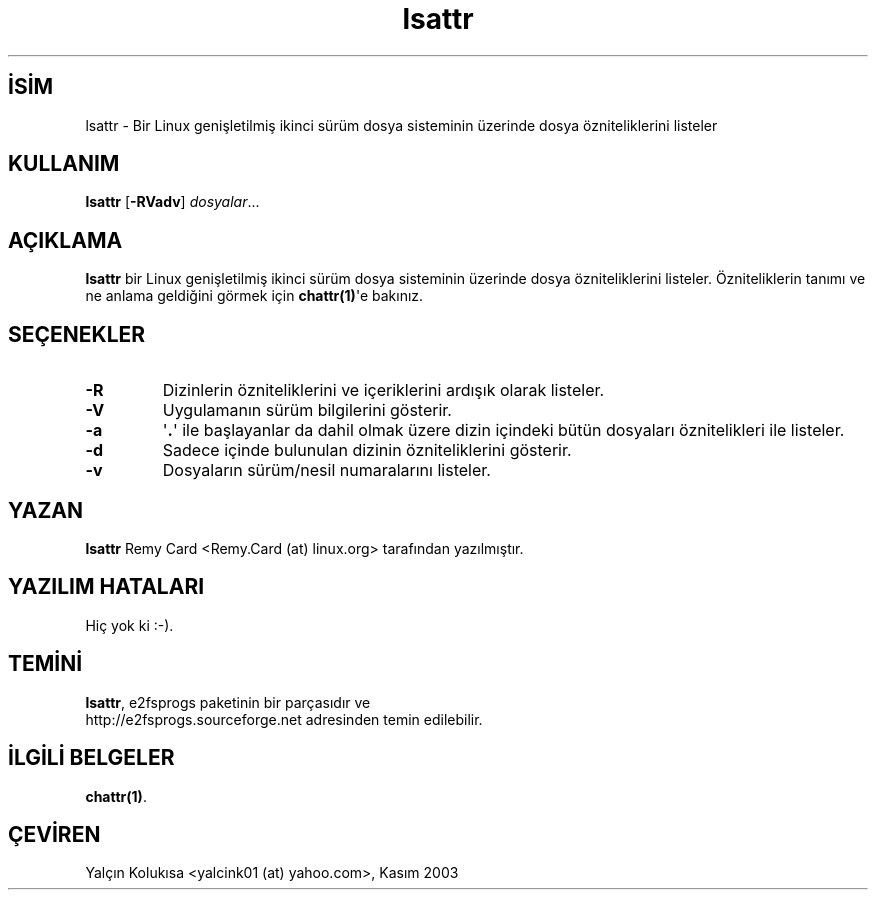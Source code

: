 .\" http://belgeler.org \N'45' 2006\N'45'11\N'45'26T10:18:28+02:00   
.TH "lsattr" 1 "Kasım 2002" "E2fsprogs sürüm\N'45'1.32" ""
.nh    
.SH İSİM
lsattr \N'45' Bir Linux genişletilmiş ikinci sürüm dosya sisteminin üzerinde dosya özniteliklerini listeler    
.SH KULLANIM 
.nf
\fBlsattr\fR [\fB\N'45'RVadv\fR] \fIdosyalar\fR...
.fi
       
.SH AÇIKLAMA     
\fBlsattr\fR bir Linux genişletilmiş ikinci sürüm dosya sisteminin üzerinde dosya özniteliklerini listeler.  Özniteliklerin tanımı ve ne anlama geldiğini görmek için \fBchattr(1)\fR\N'39'e bakınız.     
      
.SH SEÇENEKLER

.br
.ns
.TP 
\fB\N'45'R\fR
Dizinlerin özniteliklerini ve içeriklerini ardışık olarak listeler.         

.TP 
\fB\N'45'V\fR
Uygulamanın sürüm bilgilerini gösterir.         

.TP 
\fB\N'45'a\fR
\N'39'\fB.\fR\N'39'  ile başlayanlar da dahil olmak üzere dizin içindeki bütün dosyaları öznitelikleri ile listeler.         

.TP 
\fB\N'45'd\fR
Sadece içinde bulunulan dizinin özniteliklerini gösterir.         

.TP 
\fB\N'45'v\fR
Dosyaların sürüm/nesil numaralarını listeler.         

.PP     
   
.SH YAZAN     
\fBlsattr\fR Remy Card <Remy.Card (at) linux.org> tarafından yazılmıştır.     
   
.SH YAZILIM HATALARI     
Hiç yok ki :\N'45').
   
.SH TEMİNİ     
\fBlsattr\fR, e2fsprogs  paketinin bir parçasıdır ve
.br
http://e2fsprogs.sourceforge.net adresinden temin edilebilir.     
   
.SH İLGİLİ BELGELER     
\fBchattr(1)\fR.     
   
.SH ÇEVİREN     
Yalçın Kolukısa <yalcink01 (at) yahoo.com>, Kasım 2003
    
             
